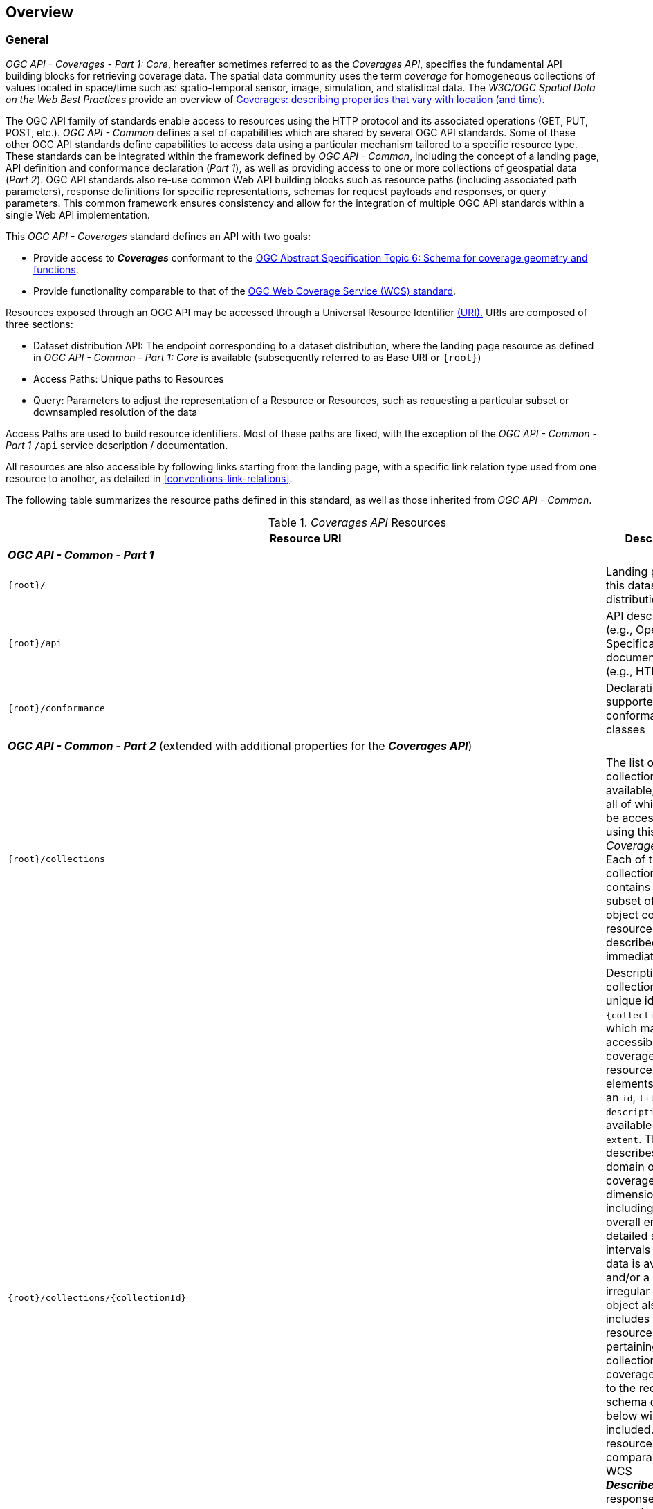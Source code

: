 [[overview]]
== Overview

[[general-overview]]
=== General

_OGC API - Coverages - Part 1: Core_, hereafter sometimes referred to as the _Coverages API_, specifies the fundamental API building blocks for retrieving coverage data.
The spatial data community uses the term _coverage_ for homogeneous collections of values located in space/time such as: spatio-temporal sensor, image, simulation, and statistical data.
The _W3C/OGC Spatial Data on the Web Best Practices_ provide an overview of https://www.w3.org/TR/sdw-bp/#coverages[Coverages: describing properties that vary with location (and time)].

The OGC API family of standards enable access to resources using the HTTP protocol and its associated operations (GET, PUT, POST, etc.).
_OGC API - Common_ defines a set of capabilities which are shared by several OGC API standards.
Some of these other OGC API standards define capabilities to access data using a particular mechanism tailored to a specific resource type.
These standards can be integrated within the framework defined by _OGC API - Common_, including the concept of a landing page, API definition and conformance declaration (_Part 1_),
as well as providing access to one or more collections of geospatial data (_Part 2_).
OGC API standards also re-use common Web API building blocks such as resource paths (including associated path parameters),
response definitions for specific representations, schemas for request payloads and responses, or query parameters.
This common framework ensures consistency and allow for the integration of multiple OGC API standards within a single Web API implementation.

This _OGC API - Coverages_ standard defines an API with two goals:

* Provide access to *_Coverages_* conformant to the https://portal.ogc.org/files/?artifact_id=19820[OGC Abstract Specification Topic 6: Schema for coverage geometry and functions].
* Provide functionality comparable to that of the <<web-coverage-service-overview,OGC Web Coverage Service (WCS) standard>>.

Resources exposed through an OGC API may be accessed through a Universal Resource Identifier <<rfc3986,(URI).>>
URIs are composed of three sections:

* Dataset distribution API: The endpoint corresponding to a dataset distribution, where the landing page resource as defined in _OGC API - Common - Part 1: Core_ is available (subsequently referred to as Base URI or `{root}`)
* Access Paths: Unique paths to Resources
* Query: Parameters to adjust the representation of a Resource or Resources, such as requesting a particular subset or downsampled resolution of the data

Access Paths are used to build resource identifiers. Most of these paths are fixed, with the exception of the _OGC API - Common - Part 1_ `/api` service description / documentation.

All resources are also accessible by following links starting from the landing page, with a specific link relation type used from one resource to another, as detailed in <<conventions-link-relations>>.

The following table summarizes the resource paths defined in this standard, as well as those inherited from _OGC API - Common_.

[#coverage-paths,reftext='{table-caption} {counter:table-num}']
._Coverages API_ Resources
[width="100%",cols="3,5",options="header"]
|===
^|Resource URI                                   ^|Description
2+|**_OGC API - Common - Part 1_**
|`{root}/`                                    |Landing page for this dataset distribution
|`{root}/api`                                 |API description (e.g., Open API Specification) and documentation (e.g., HTML)
|`{root}/conformance`                         |Declaration of supported conformance classes
2+|**_OGC API - Common - Part 2_** (extended with additional properties for the **_Coverages API_**)
|`{root}/collections`                         |The list of all collections available, some or all of which may be accessible using this _Coverages API_. Each of these collections contains a minimal subset of the object collection resource object described immediately below.
|`{root}/collections/{collectionId}`          |Description for the collection with the unique identifier `{collectionId}`, which may be accessible as a coverage. The resource includes elements such as an `id`, `title`, `description`, available `crs` and `extent`. This `extent` describes the domain of the coverage for each dimension, including the overall envelope, detailed sub-intervals where data is available, and/or a regular or irregular `grid`. This object also includes links to resources pertaining to this collection. For coverages, a link to the record schema described below will be included. This resource is comparable to a WCS *_DescribeCoverage_* response, with the exception that the schema, corresponding to Coverage Implementation Schema (CIS) _range type_, needs to be retrieved separately.
2+|**_OGC API - Coverages - Part 1_**
|`{root}/collections/{collectionId}/schema`   |Returns the schema for the coverage fields or properties of values available at each direct position. At minimum, a _JSON Schema_ representation of this resource is available. This resource is comparable to the CIS _range type_ portion of the WCS *_DescribeCoverage_* response, and is retrieved separately from the collection description to accommodate more complex record schemas including several record fields and/or detailed semantic annotations.
|`{root}/collections/{collectionId}/coverage` |Returns the coverage data, including any self-describing information (such as the _domain set_, _range type_ and _metadata_ components in addition to the _range set_ of CIS). This resource is comparable to a WCS *_GetCoverage_* response.
2+|**_OGC API - Tiles - Part 1_**
|`{root}/collections/{collectionId}/coverage/tiles`                                              |Returns the list of tilesets available for this coverage.
|`{root}/collections/{collectionId}/coverage/tiles/{tileSetId}`                                  |Returns an individual coverage tileset for a particular 2D Tile Matrix Set
|`{root}/collections/{collectionId}/coverage/tiles/{tileSetId}/{tileMatrix}/{tileRow}/{tileCol}` |Returns an individual coverage tile for a particular 2D Tile Matrix Set, tile matrix, tile row and tile column
2+|**_OGC API - Coverages - Part 1_ (Scenes requirements class)**
|`{root}/collections/{collectionId}/scenes`                       |Returns the list of scenes available for this coverage (for multi-scenes coverages, when the _Scenes_ requirement class is supported)
|`{root}/collections/{collectionId}/scenes/{sceneId}`             |Returns the scenes metadata for an individual scene
|`{root}/collections/{collectionId}/scenes/{sceneId}/coverage`    |Returns the coverage data for an individual scene
2+|**_OGC API - Tiles - Part 1_ (for multi-scene coverage)**
|`{root}/collections/{collectionId}/scenes/{sceneId}/coverage/tiles`                                              |Returns the list of tilesets available for this scene's coverage
|`{root}/collections/{collectionId}/scenes/{sceneId}/coverage/tiles/{tileSetId}`                                  |Returns an individual scene coverage tileset for a particular 2D Tile Matrix Set
|`{root}/collections/{collectionId}/scenes/{sceneId}/coverage/tiles/{tileSetId}/{tileMatrix}/{tileRow}/{tileCol}` |Returns an individual scene coverage tile for a particular 2D Tile Matrix Set, tile matrix, tile row and tile column
|===

Where:

* `{root}` = URI of the landing page for the API distributing the dataset
* `{collectionId}` = an identifier for a specific coverage (collection)
